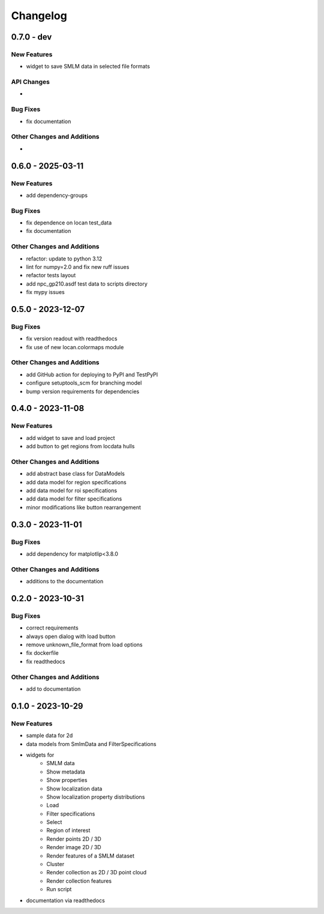 ========================
Changelog
========================

0.7.0 - dev
=================

New Features
------------
- widget to save SMLM data in selected file formats

API Changes
-----------
-

Bug Fixes
---------
- fix documentation

Other Changes and Additions
---------------------------
-


0.6.0 - 2025-03-11
=================

New Features
------------
- add dependency-groups

Bug Fixes
---------
- fix dependence on locan test_data
- fix documentation

Other Changes and Additions
---------------------------
- refactor: update to python 3.12
- lint for numpy=2.0 and fix new ruff issues
- refactor tests layout
- add npc_gp210.asdf test data to scripts directory
- fix mypy issues


0.5.0 - 2023-12-07
========================

Bug Fixes
---------
- fix version readout with readthedocs
- fix use of new locan.colormaps module

Other Changes and Additions
---------------------------
- add GitHub action for deploying to PyPI and TestPyPI
- configure setuptools_scm for branching model
- bump version requirements for dependencies

0.4.0 - 2023-11-08
========================

New Features
------------
- add widget to save and load project
- add button to get regions from locdata hulls

Other Changes and Additions
---------------------------
- add abstract base class for DataModels
- add data model for region specifications
- add data model for roi specifications
- add data model for filter specifications
- minor modifications like button rearrangement

0.3.0 - 2023-11-01
========================

Bug Fixes
---------
- add dependency for matplotlip<3.8.0

Other Changes and Additions
---------------------------
- additions to the documentation

0.2.0 - 2023-10-31
========================

Bug Fixes
---------
- correct requirements
- always open dialog with load button
- remove unknown_file_format from load options
- fix dockerfile
- fix readthedocs

Other Changes and Additions
---------------------------
- add to documentation

0.1.0 - 2023-10-29
========================

New Features
------------
- sample data for 2d
- data models from SmlmData and FilterSpecifications
- widgets for
    * SMLM data
    * Show metadata
    * Show properties
    * Show localization data
    * Show localization property distributions
    * Load
    * Filter specifications
    * Select
    * Region of interest
    * Render points 2D / 3D
    * Render image 2D / 3D
    * Render features of a SMLM dataset
    * Cluster
    * Render collection as 2D / 3D point cloud
    * Render collection features
    * Run script
- documentation via readthedocs
